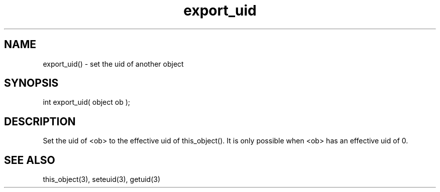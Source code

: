 .\"set the uid of another object
.TH export_uid 3

.SH NAME
export_uid() - set the uid of another object

.SH SYNOPSIS
int export_uid( object ob );

.SH DESCRIPTION
Set the uid of <ob> to the effective uid of this_object(). It is
only possible when <ob> has an effective uid of 0.

.SH SEE ALSO
this_object(3), seteuid(3), getuid(3)
